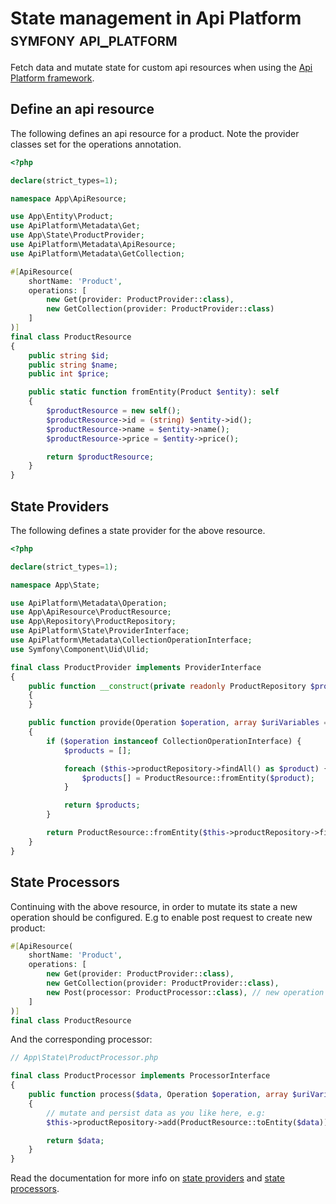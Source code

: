 #+hugo_base_dir: ~/development/web/jslmorrison.github.io
#+hugo_section: posts
#+options: author:nil

* State management in Api Platform :symfony:api_platform:
:PROPERTIES:
:EXPORT_FILE_NAME: api-platform-state-management
:EXPORT_DATE: 2023-11-21
:END:
Fetch data and mutate state for custom api resources when using the [[https://api-platform.com/][Api Platform framework]].

#+hugo: more
** Define an api resource
The following defines an api resource for a product. Note the provider classes set for the operations annotation.
#+begin_src php :noeval
<?php

declare(strict_types=1);

namespace App\ApiResource;

use App\Entity\Product;
use ApiPlatform\Metadata\Get;
use App\State\ProductProvider;
use ApiPlatform\Metadata\ApiResource;
use ApiPlatform\Metadata\GetCollection;

#[ApiResource(
    shortName: 'Product',
    operations: [
        new Get(provider: ProductProvider::class),
        new GetCollection(provider: ProductProvider::class)
    ]
)]
final class ProductResource
{
    public string $id;
    public string $name;
    public int $price;

    public static function fromEntity(Product $entity): self
    {
        $productResource = new self();
        $productResource->id = (string) $entity->id();
        $productResource->name = $entity->name();
        $productResource->price = $entity->price();

        return $productResource;
    }
}
#+end_src

** State Providers
The following defines a state provider for the above resource.
#+begin_src php :noeval
<?php

declare(strict_types=1);

namespace App\State;

use ApiPlatform\Metadata\Operation;
use App\ApiResource\ProductResource;
use App\Repository\ProductRepository;
use ApiPlatform\State\ProviderInterface;
use ApiPlatform\Metadata\CollectionOperationInterface;
use Symfony\Component\Uid\Ulid;

final class ProductProvider implements ProviderInterface
{
    public function __construct(private readonly ProductRepository $productRepository)
    {
    }

    public function provide(Operation $operation, array $uriVariables = [], array $context = []): object|array|null
    {
        if ($operation instanceof CollectionOperationInterface) {
            $products = [];

            foreach ($this->productRepository->findAll() as $product) {
                $products[] = ProductResource::fromEntity($product);
            }

            return $products;
        }

        return ProductResource::fromEntity($this->productRepository->find(Ulid::fromString($uriVariables['id'])));
    }
}
#+end_src

** State Processors
Continuing with the above resource, in order to mutate its state a new operation should be configured. E.g to enable post request to create new product:
#+begin_src php :noeval
#[ApiResource(
    shortName: 'Product',
    operations: [
        new Get(provider: ProductProvider::class),
        new GetCollection(provider: ProductProvider::class),
        new Post(processor: ProductProcessor::class), // new operation defining processor
    ]
)]
final class ProductResource
#+end_src

And the corresponding processor:
#+begin_src php :noeval
// App\State\ProductProcessor.php

final class ProductProcessor implements ProcessorInterface
{
    public function process($data, Operation $operation, array $uriVariables = [], array $context = [])
    {
        // mutate and persist data as you like here, e.g:
        $this->productRepository->add(ProductResource::toEntity($data));

        return $data;
    }
}
#+end_src

Read the documentation for more info on [[https://api-platform.com/docs/v3.2/core/state-providers/][state providers]] and [[https://api-platform.com/docs/v3.2/core/state-processors/][state processors]].
